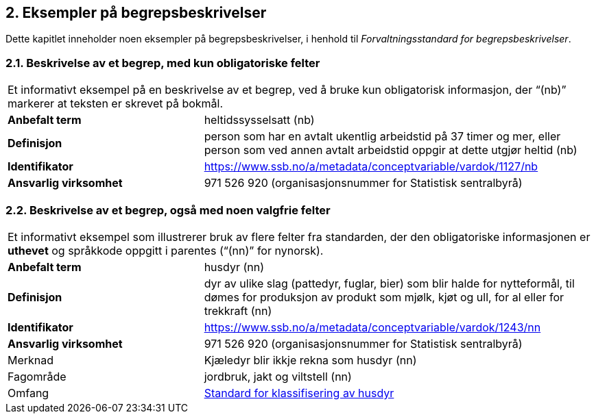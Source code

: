
== 2. Eksempler på begrepsbeskrivelser

Dette kapitlet inneholder noen eksempler på begrepsbeskrivelser, i
henhold til _Forvaltningsstandard for begrepsbeskrivelser_.

=== 2.1. Beskrivelse av et begrep, med kun obligatoriske felter

[cols="1,2"]
|===

2+|Et informativt eksempel på en beskrivelse av et begrep, ved å bruke kun
obligatorisk informasjon, der “(nb)” markerer at teksten er skrevet på
bokmål.
|*Anbefalt term* |heltidssysselsatt (nb)

|*Definisjon* |person som har en avtalt ukentlig arbeidstid på 37 timer
og mer, eller person som ved annen avtalt arbeidstid oppgir at dette
utgjør heltid (nb)

|*Identifikator*
|https://www.ssb.no/a/metadata/conceptvariable/vardok/1127/nb[[.underline]#https://www.ssb.no/a/metadata/conceptvariable/vardok/1127/nb#]

|*Ansvarlig virksomhet* |971 526 920 (organisasjonsnummer for Statistisk
sentralbyrå)
|===

=== 2.2. Beskrivelse av et begrep, også med noen valgfrie felter

[cols="1,2"]
|===

2+|Et informativt eksempel som illustrerer bruk av flere felter fra
standarden, der den obligatoriske informasjonen er *uthevet* og
språkkode oppgitt i parentes (“(nn)” for nynorsk).
|*Anbefalt term* |husdyr (nn)

|*Definisjon* |dyr av ulike slag (pattedyr, fuglar, bier) som blir halde
for nytteformål, til dømes for produksjon av produkt som mjølk, kjøt og
ull, for al eller for trekkraft (nn)

|*Identifikator*
|https://www.ssb.no/a/metadata/conceptvariable/vardok/1243/nn[[.underline]#https://www.ssb.no/a/metadata/conceptvariable/vardok/1243/nn#]

|*Ansvarlig virksomhet* |971 526 920 (organisasjonsnummer for Statistisk
sentralbyrå)

|Merknad |Kjæledyr blir ikkje rekna som husdyr (nn)

|Fagområde |jordbruk, jakt og viltstell (nn)

|Omfang
|https://www.ssb.no/klass/klassifikasjoner/29[Standard for klassifisering av husdyr]
|===
